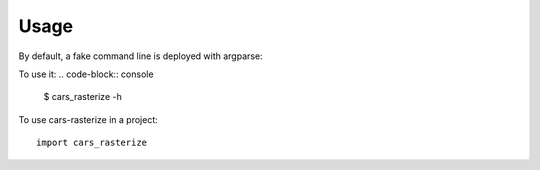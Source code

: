 =====
Usage
=====

By default, a fake command line is deployed with argparse:

To use it:
.. code-block:: console

    $ cars_rasterize -h
    

To use cars-rasterize in a project::

    import cars_rasterize

